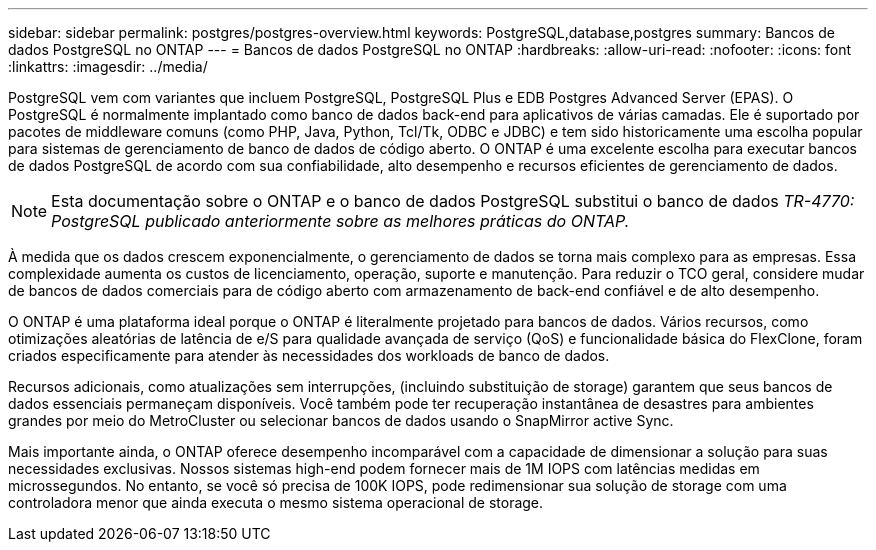 ---
sidebar: sidebar 
permalink: postgres/postgres-overview.html 
keywords: PostgreSQL,database,postgres 
summary: Bancos de dados PostgreSQL no ONTAP 
---
= Bancos de dados PostgreSQL no ONTAP
:hardbreaks:
:allow-uri-read: 
:nofooter: 
:icons: font
:linkattrs: 
:imagesdir: ../media/


[role="lead"]
PostgreSQL vem com variantes que incluem PostgreSQL, PostgreSQL Plus e EDB Postgres Advanced Server (EPAS). O PostgreSQL é normalmente implantado como banco de dados back-end para aplicativos de várias camadas. Ele é suportado por pacotes de middleware comuns (como PHP, Java, Python, Tcl/Tk, ODBC e JDBC) e tem sido historicamente uma escolha popular para sistemas de gerenciamento de banco de dados de código aberto. O ONTAP é uma excelente escolha para executar bancos de dados PostgreSQL de acordo com sua confiabilidade, alto desempenho e recursos eficientes de gerenciamento de dados.


NOTE: Esta documentação sobre o ONTAP e o banco de dados PostgreSQL substitui o banco de dados _TR-4770: PostgreSQL publicado anteriormente sobre as melhores práticas do ONTAP._

À medida que os dados crescem exponencialmente, o gerenciamento de dados se torna mais complexo para as empresas. Essa complexidade aumenta os custos de licenciamento, operação, suporte e manutenção. Para reduzir o TCO geral, considere mudar de bancos de dados comerciais para de código aberto com armazenamento de back-end confiável e de alto desempenho.

O ONTAP é uma plataforma ideal porque o ONTAP é literalmente projetado para bancos de dados. Vários recursos, como otimizações aleatórias de latência de e/S para qualidade avançada de serviço (QoS) e funcionalidade básica do FlexClone, foram criados especificamente para atender às necessidades dos workloads de banco de dados.

Recursos adicionais, como atualizações sem interrupções, (incluindo substituição de storage) garantem que seus bancos de dados essenciais permaneçam disponíveis. Você também pode ter recuperação instantânea de desastres para ambientes grandes por meio do MetroCluster ou selecionar bancos de dados usando o SnapMirror active Sync.

Mais importante ainda, o ONTAP oferece desempenho incomparável com a capacidade de dimensionar a solução para suas necessidades exclusivas. Nossos sistemas high-end podem fornecer mais de 1M IOPS com latências medidas em microssegundos. No entanto, se você só precisa de 100K IOPS, pode redimensionar sua solução de storage com uma controladora menor que ainda executa o mesmo sistema operacional de storage.
